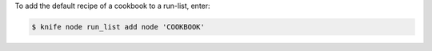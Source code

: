 .. This is an included how-to. 


To add the default recipe of a cookbook to a run-list, enter:

.. code-block:: bash

   $ knife node run_list add node 'COOKBOOK'
